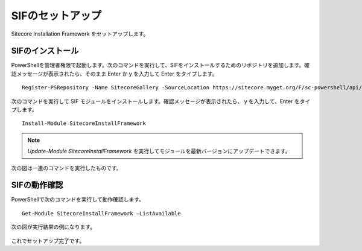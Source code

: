 ================================================================
SIFのセットアップ
================================================================
Sitecore Installation Framework をセットアップします。

SIFのインストール
================================================================
PowerShellを管理者権限で起動します。次のコマンドを実行して、SIFをインストールするためのリポジトリを追加します。確認メッセージが表示されたら、そのまま Enter か y を入力して Enter をタイプします。

::

 Register-PSRepository -Name SitecoreGallery -SourceLocation https://sitecore.myget.org/F/sc-powershell/api/v2

次のコマンドを実行して SIF モジュールをインストールします。確認メッセージが表示されたら、 y を入力して、Enter をタイプします。

::
 
 Install-Module SitecoreInstallFramework

.. note:: `Update-Module SitecoreInstallFramework` を実行してモジュールを最新バージョンにアップデートできます。

次の図は一連のコマンドを実行したものです。

.. figure:: /images/installation/ins-sif01.png

SIFの動作確認
================================================================
PowerShellで次のコマンドを実行して動作確認します。

::

 Get-Module SitecoreInstallFramework –ListAvailable

次の図が実行結果の例になります。
 
.. figure:: /images/installation/ins-sif02.png

これでセットアップ完了です。